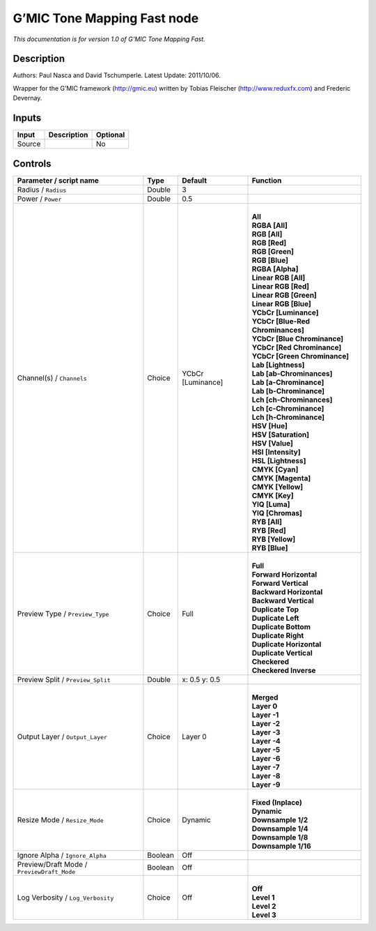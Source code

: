 .. _eu.gmic.ToneMappingFast:

G’MIC Tone Mapping Fast node
============================

*This documentation is for version 1.0 of G’MIC Tone Mapping Fast.*

Description
-----------

Authors: Paul Nasca and David Tschumperle. Latest Update: 2011/10/06.

Wrapper for the G’MIC framework (http://gmic.eu) written by Tobias Fleischer (http://www.reduxfx.com) and Frederic Devernay.

Inputs
------

+--------+-------------+----------+
| Input  | Description | Optional |
+========+=============+==========+
| Source |             | No       |
+--------+-------------+----------+

Controls
--------

.. tabularcolumns:: |>{\raggedright}p{0.2\columnwidth}|>{\raggedright}p{0.06\columnwidth}|>{\raggedright}p{0.07\columnwidth}|p{0.63\columnwidth}|

.. cssclass:: longtable

+--------------------------------------------+---------+-------------------+-------------------------------------+
| Parameter / script name                    | Type    | Default           | Function                            |
+============================================+=========+===================+=====================================+
| Radius / ``Radius``                        | Double  | 3                 |                                     |
+--------------------------------------------+---------+-------------------+-------------------------------------+
| Power / ``Power``                          | Double  | 0.5               |                                     |
+--------------------------------------------+---------+-------------------+-------------------------------------+
| Channel(s) / ``Channels``                  | Choice  | YCbCr [Luminance] | |                                   |
|                                            |         |                   | | **All**                           |
|                                            |         |                   | | **RGBA [All]**                    |
|                                            |         |                   | | **RGB [All]**                     |
|                                            |         |                   | | **RGB [Red]**                     |
|                                            |         |                   | | **RGB [Green]**                   |
|                                            |         |                   | | **RGB [Blue]**                    |
|                                            |         |                   | | **RGBA [Alpha]**                  |
|                                            |         |                   | | **Linear RGB [All]**              |
|                                            |         |                   | | **Linear RGB [Red]**              |
|                                            |         |                   | | **Linear RGB [Green]**            |
|                                            |         |                   | | **Linear RGB [Blue]**             |
|                                            |         |                   | | **YCbCr [Luminance]**             |
|                                            |         |                   | | **YCbCr [Blue-Red Chrominances]** |
|                                            |         |                   | | **YCbCr [Blue Chrominance]**      |
|                                            |         |                   | | **YCbCr [Red Chrominance]**       |
|                                            |         |                   | | **YCbCr [Green Chrominance]**     |
|                                            |         |                   | | **Lab [Lightness]**               |
|                                            |         |                   | | **Lab [ab-Chrominances]**         |
|                                            |         |                   | | **Lab [a-Chrominance]**           |
|                                            |         |                   | | **Lab [b-Chrominance]**           |
|                                            |         |                   | | **Lch [ch-Chrominances]**         |
|                                            |         |                   | | **Lch [c-Chrominance]**           |
|                                            |         |                   | | **Lch [h-Chrominance]**           |
|                                            |         |                   | | **HSV [Hue]**                     |
|                                            |         |                   | | **HSV [Saturation]**              |
|                                            |         |                   | | **HSV [Value]**                   |
|                                            |         |                   | | **HSI [Intensity]**               |
|                                            |         |                   | | **HSL [Lightness]**               |
|                                            |         |                   | | **CMYK [Cyan]**                   |
|                                            |         |                   | | **CMYK [Magenta]**                |
|                                            |         |                   | | **CMYK [Yellow]**                 |
|                                            |         |                   | | **CMYK [Key]**                    |
|                                            |         |                   | | **YIQ [Luma]**                    |
|                                            |         |                   | | **YIQ [Chromas]**                 |
|                                            |         |                   | | **RYB [All]**                     |
|                                            |         |                   | | **RYB [Red]**                     |
|                                            |         |                   | | **RYB [Yellow]**                  |
|                                            |         |                   | | **RYB [Blue]**                    |
+--------------------------------------------+---------+-------------------+-------------------------------------+
| Preview Type / ``Preview_Type``            | Choice  | Full              | |                                   |
|                                            |         |                   | | **Full**                          |
|                                            |         |                   | | **Forward Horizontal**            |
|                                            |         |                   | | **Forward Vertical**              |
|                                            |         |                   | | **Backward Horizontal**           |
|                                            |         |                   | | **Backward Vertical**             |
|                                            |         |                   | | **Duplicate Top**                 |
|                                            |         |                   | | **Duplicate Left**                |
|                                            |         |                   | | **Duplicate Bottom**              |
|                                            |         |                   | | **Duplicate Right**               |
|                                            |         |                   | | **Duplicate Horizontal**          |
|                                            |         |                   | | **Duplicate Vertical**            |
|                                            |         |                   | | **Checkered**                     |
|                                            |         |                   | | **Checkered Inverse**             |
+--------------------------------------------+---------+-------------------+-------------------------------------+
| Preview Split / ``Preview_Split``          | Double  | x: 0.5 y: 0.5     |                                     |
+--------------------------------------------+---------+-------------------+-------------------------------------+
| Output Layer / ``Output_Layer``            | Choice  | Layer 0           | |                                   |
|                                            |         |                   | | **Merged**                        |
|                                            |         |                   | | **Layer 0**                       |
|                                            |         |                   | | **Layer -1**                      |
|                                            |         |                   | | **Layer -2**                      |
|                                            |         |                   | | **Layer -3**                      |
|                                            |         |                   | | **Layer -4**                      |
|                                            |         |                   | | **Layer -5**                      |
|                                            |         |                   | | **Layer -6**                      |
|                                            |         |                   | | **Layer -7**                      |
|                                            |         |                   | | **Layer -8**                      |
|                                            |         |                   | | **Layer -9**                      |
+--------------------------------------------+---------+-------------------+-------------------------------------+
| Resize Mode / ``Resize_Mode``              | Choice  | Dynamic           | |                                   |
|                                            |         |                   | | **Fixed (Inplace)**               |
|                                            |         |                   | | **Dynamic**                       |
|                                            |         |                   | | **Downsample 1/2**                |
|                                            |         |                   | | **Downsample 1/4**                |
|                                            |         |                   | | **Downsample 1/8**                |
|                                            |         |                   | | **Downsample 1/16**               |
+--------------------------------------------+---------+-------------------+-------------------------------------+
| Ignore Alpha / ``Ignore_Alpha``            | Boolean | Off               |                                     |
+--------------------------------------------+---------+-------------------+-------------------------------------+
| Preview/Draft Mode / ``PreviewDraft_Mode`` | Boolean | Off               |                                     |
+--------------------------------------------+---------+-------------------+-------------------------------------+
| Log Verbosity / ``Log_Verbosity``          | Choice  | Off               | |                                   |
|                                            |         |                   | | **Off**                           |
|                                            |         |                   | | **Level 1**                       |
|                                            |         |                   | | **Level 2**                       |
|                                            |         |                   | | **Level 3**                       |
+--------------------------------------------+---------+-------------------+-------------------------------------+

